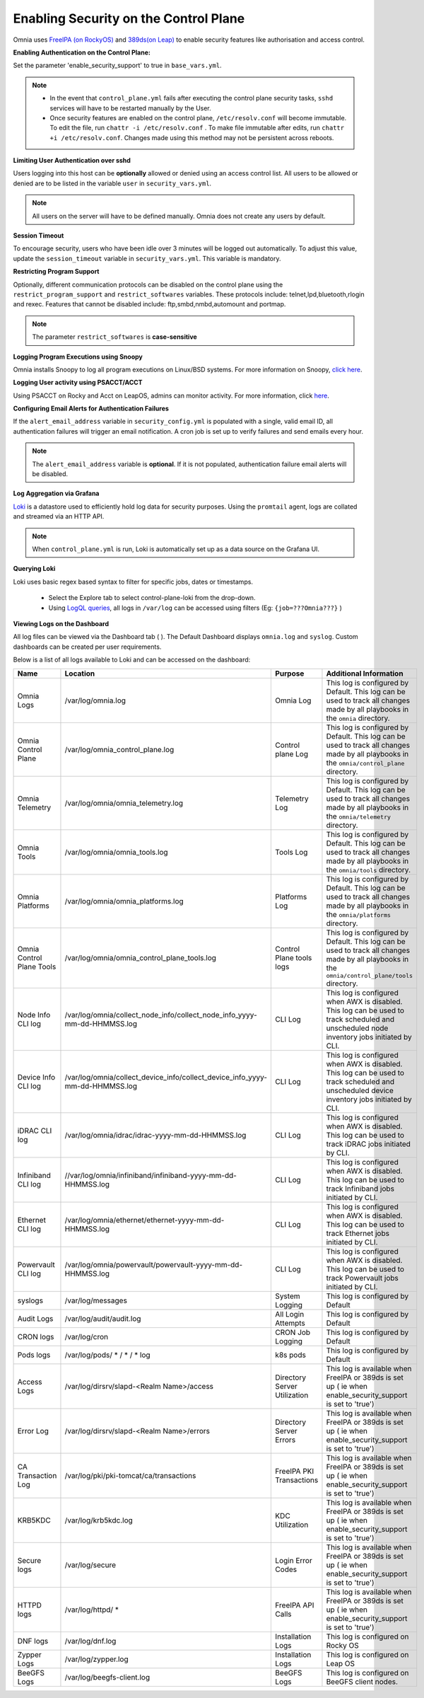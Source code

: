 Enabling Security on the Control Plane
========================================


Omnia uses `FreeIPA (on RockyOS) <https://www.freeipa.org/page/Documentation>`_ and `389ds(on Leap) <https://doc.opensuse.org/documentation/leap/security/html/book-security/cha-security-ldap.html>`_ to enable security features like authorisation and access control.


**Enabling Authentication on the Control Plane:**



Set the parameter 'enable_security_support' to true in ``base_vars.yml``.



.. note::

    * In the event that ``control_plane.yml`` fails after executing the control plane security tasks, ``sshd`` services will have to be restarted manually by the User.

    * Once security features are enabled on the control plane, ``/etc/resolv.conf`` will become immutable. To edit the file, run ``chattr -i /etc/resolv.conf`` . To make file immutable after edits, run ``chattr +i /etc/resolv.conf``. Changes made using this method may not be persistent across reboots.

**Limiting User Authentication over sshd**

Users logging into this host can be **optionally** allowed or denied using an access control list. All users to be allowed or denied are to be listed in the variable ``user`` in ``security_vars.yml``.

.. note:: All users on the server will have to be defined manually. Omnia does not create any users by default.

**Session Timeout**

To encourage security, users who have been idle over 3 minutes will be logged out automatically. To adjust this value, update the ``session_timeout`` variable in ``security_vars.yml``. This variable is mandatory.

**Restricting Program Support**

Optionally, different communication protocols can be disabled on the control plane using the ``restrict_program_support`` and ``restrict_softwares`` variables. These protocols include: telnet,lpd,bluetooth,rlogin and rexec. Features that cannot be disabled include: ftp,smbd,nmbd,automount and portmap.

.. note:: The parameter ``restrict_softwares`` is **case-sensitive**

**Logging Program Executions using Snoopy**

Omnia installs Snoopy to log all program executions on Linux/BSD systems. For more information on Snoopy, `click here <https://github.com/a2o/snoopy>`_.

**Logging User activity using PSACCT/ACCT**

Using PSACCT on Rocky and Acct on LeapOS, admins can monitor activity. For more information, click `here <https://www.redhat.com/sysadmin/linux-system-monitoring-acct>`_.

**Configuring Email Alerts for Authentication Failures**

If the ``alert_email_address`` variable in ``security_config.yml`` is populated with a single, valid email ID, all authentication failures will trigger an email notification. A cron job is set up to verify failures and send emails every hour.

.. note:: The ``alert_email_address`` variable is **optional**. If it is not populated, authentication failure email alerts will be disabled.

**Log Aggregation via Grafana**

`Loki <https://grafana.com/docs/loki/latest/fundamentals/overview/>`_ is a datastore used to efficiently hold log data for security purposes. Using the ``promtail`` agent, logs are collated and streamed via an HTTP API.

.. note:: When ``control_plane.yml`` is run, Loki is automatically set up as a data source on the Grafana UI.

**Querying Loki**

Loki uses basic regex based syntax to filter for specific jobs, dates or timestamps.

    * Select the Explore |Explore|  tab to select control-plane-loki from the drop-down.

    * Using `LogQL queries <https://grafana.com/docs/loki/latest/logql/log_queries/>`_, all logs in ``/var/log`` can be accessed using filters (Eg: ``{job=???Omnia???}`` )

**Viewing Logs on the Dashboard**

All log files can be viewed via the Dashboard tab ( |Dashboard| ). The Default Dashboard displays ``omnia.log`` and ``syslog``. Custom dashboards can be created per user requirements.

Below is a list of all logs available to Loki and can be accessed on the dashboard:


+---------------------------+------------------------------------------------------------------------------+------------------------------+----------------------------------------------------------------------------------------------------------------------------------------------------+
| Name                      | Location                                                                     | Purpose                      | Additional Information                                                                                                                             |
+===========================+==============================================================================+==============================+====================================================================================================================================================+
| Omnia Logs                | /var/log/omnia.log                                                           | Omnia Log                    | This log is configured by Default. This log can be used to track all changes made by all playbooks in the ``omnia`` directory.                     |
+---------------------------+------------------------------------------------------------------------------+------------------------------+----------------------------------------------------------------------------------------------------------------------------------------------------+
| Omnia Control Plane       | /var/log/omnia_control_plane.log                                             | Control plane Log            | This log is configured by Default. This log can be used to track all changes made by all playbooks in the ``omnia/control_plane`` directory.       |
+---------------------------+------------------------------------------------------------------------------+------------------------------+----------------------------------------------------------------------------------------------------------------------------------------------------+
| Omnia Telemetry           | /var/log/omnia/omnia_telemetry.log                                           | Telemetry Log                | This log is configured by Default. This log can be used to track all changes made by all playbooks in the ``omnia/telemetry`` directory.           |
+---------------------------+------------------------------------------------------------------------------+------------------------------+----------------------------------------------------------------------------------------------------------------------------------------------------+
| Omnia Tools               | /var/log/omnia/omnia_tools.log                                               | Tools Log                    | This log is configured by Default. This log can be used to track all changes made by all playbooks in the ``omnia/tools`` directory.               |
+---------------------------+------------------------------------------------------------------------------+------------------------------+----------------------------------------------------------------------------------------------------------------------------------------------------+
| Omnia Platforms           | /var/log/omnia/omnia_platforms.log                                           | Platforms Log                | This log is configured by Default. This log can be used to track all changes made by all playbooks in the ``omnia/platforms`` directory.           |
+---------------------------+------------------------------------------------------------------------------+------------------------------+----------------------------------------------------------------------------------------------------------------------------------------------------+
| Omnia Control Plane Tools | /var/log/omnia/omnia_control_plane_tools.log                                 | Control Plane tools logs     | This log is configured by Default. This log can be used to track all changes made by all playbooks in the ``omnia/control_plane/tools`` directory. |
+---------------------------+------------------------------------------------------------------------------+------------------------------+----------------------------------------------------------------------------------------------------------------------------------------------------+
| Node Info CLI log         | /var/log/omnia/collect_node_info/collect_node_info_yyyy-mm-dd-HHMMSS.log     | CLI Log                      | This log is configured when AWX is disabled. This log can be used to track scheduled and unscheduled node inventory jobs initiated by CLI.         |
+---------------------------+------------------------------------------------------------------------------+------------------------------+----------------------------------------------------------------------------------------------------------------------------------------------------+
| Device Info CLI log       | /var/log/omnia/collect_device_info/collect_device_info_yyyy-mm-dd-HHMMSS.log | CLI Log                      | This log is configured when AWX is disabled. This log can be used to track scheduled and unscheduled device inventory jobs initiated by CLI.       |
+---------------------------+------------------------------------------------------------------------------+------------------------------+----------------------------------------------------------------------------------------------------------------------------------------------------+
| iDRAC CLI log             | /var/log/omnia/idrac/idrac-yyyy-mm-dd-HHMMSS.log                             | CLI Log                      | This log is configured when AWX is disabled. This log can be used to track iDRAC jobs initiated by CLI.                                            |
+---------------------------+------------------------------------------------------------------------------+------------------------------+----------------------------------------------------------------------------------------------------------------------------------------------------+
| Infiniband CLI log        | //var/log/omnia/infiniband/infiniband-yyyy-mm-dd-HHMMSS.log                  | CLI Log                      | This log is configured when AWX is disabled. This log can be used to track Infiniband jobs initiated by CLI.                                       |
+---------------------------+------------------------------------------------------------------------------+------------------------------+----------------------------------------------------------------------------------------------------------------------------------------------------+
| Ethernet CLI log          | /var/log/omnia/ethernet/ethernet-yyyy-mm-dd-HHMMSS.log                       | CLI Log                      | This log is configured when AWX is disabled. This log can be used to track Ethernet jobs initiated by CLI.                                         |
+---------------------------+------------------------------------------------------------------------------+------------------------------+----------------------------------------------------------------------------------------------------------------------------------------------------+
| Powervault CLI log        | /var/log/omnia/powervault/powervault-yyyy-mm-dd-HHMMSS.log                   | CLI Log                      | This log is configured when AWX is disabled. This log can be used to track Powervault jobs initiated by CLI.                                       |
+---------------------------+------------------------------------------------------------------------------+------------------------------+----------------------------------------------------------------------------------------------------------------------------------------------------+
| syslogs                   | /var/log/messages                                                            | System Logging               | This log is configured by Default                                                                                                                  |
+---------------------------+------------------------------------------------------------------------------+------------------------------+----------------------------------------------------------------------------------------------------------------------------------------------------+
| Audit Logs                | /var/log/audit/audit.log                                                     | All Login Attempts           | This log is configured by Default                                                                                                                  |
+---------------------------+------------------------------------------------------------------------------+------------------------------+----------------------------------------------------------------------------------------------------------------------------------------------------+
| CRON logs                 | /var/log/cron                                                                | CRON Job Logging             | This log is configured by Default                                                                                                                  |
+---------------------------+------------------------------------------------------------------------------+------------------------------+----------------------------------------------------------------------------------------------------------------------------------------------------+
| Pods logs                 | /var/log/pods/ * / * / * log                                                 | k8s pods                     | This log is configured by Default                                                                                                                  |
+---------------------------+------------------------------------------------------------------------------+------------------------------+----------------------------------------------------------------------------------------------------------------------------------------------------+
| Access Logs               | /var/log/dirsrv/slapd-<Realm Name>/access                                    | Directory Server Utilization | This log is available when FreeIPA or 389ds is set up ( ie when   enable_security_support is set to 'true')                                        |
+---------------------------+------------------------------------------------------------------------------+------------------------------+----------------------------------------------------------------------------------------------------------------------------------------------------+
| Error Log                 | /var/log/dirsrv/slapd-<Realm Name>/errors                                    | Directory Server Errors      | This log is available when FreeIPA or 389ds is set up ( ie when   enable_security_support is set to 'true')                                        |
+---------------------------+------------------------------------------------------------------------------+------------------------------+----------------------------------------------------------------------------------------------------------------------------------------------------+
| CA Transaction Log        | /var/log/pki/pki-tomcat/ca/transactions                                      | FreeIPA PKI Transactions     | This log is available when FreeIPA or 389ds is set up ( ie when   enable_security_support is set to 'true')                                        |
+---------------------------+------------------------------------------------------------------------------+------------------------------+----------------------------------------------------------------------------------------------------------------------------------------------------+
| KRB5KDC                   | /var/log/krb5kdc.log                                                         | KDC Utilization              | This log is available when FreeIPA or 389ds is set up ( ie when   enable_security_support is set to 'true')                                        |
+---------------------------+------------------------------------------------------------------------------+------------------------------+----------------------------------------------------------------------------------------------------------------------------------------------------+
| Secure logs               | /var/log/secure                                                              | Login Error Codes            | This log is available when FreeIPA or 389ds is set up ( ie when   enable_security_support is set to 'true')                                        |
+---------------------------+------------------------------------------------------------------------------+------------------------------+----------------------------------------------------------------------------------------------------------------------------------------------------+
| HTTPD logs                | /var/log/httpd/ *                                                            | FreeIPA API Calls            | This log is available when FreeIPA or 389ds is set up ( ie when   enable_security_support is set to 'true')                                        |
+---------------------------+------------------------------------------------------------------------------+------------------------------+----------------------------------------------------------------------------------------------------------------------------------------------------+
| DNF logs                  | /var/log/dnf.log                                                             | Installation Logs            | This log is configured on Rocky OS                                                                                                                 |
+---------------------------+------------------------------------------------------------------------------+------------------------------+----------------------------------------------------------------------------------------------------------------------------------------------------+
| Zypper Logs               | /var/log/zypper.log                                                          | Installation Logs            | This log is configured on Leap OS                                                                                                                  |
+---------------------------+------------------------------------------------------------------------------+------------------------------+----------------------------------------------------------------------------------------------------------------------------------------------------+
| BeeGFS Logs               | /var/log/beegfs-client.log                                                   | BeeGFS Logs                  | This log is configured on BeeGFS client nodes.                                                                                                     |
+---------------------------+------------------------------------------------------------------------------+------------------------------+----------------------------------------------------------------------------------------------------------------------------------------------------+


.. |Dashboard| image:: ../../images/Visualization/DashBoardIcon.PNG
    :height: 25px

.. |Explore| image:: ../../images/Visualization/ExploreIcon.PNG
    :height: 25px

